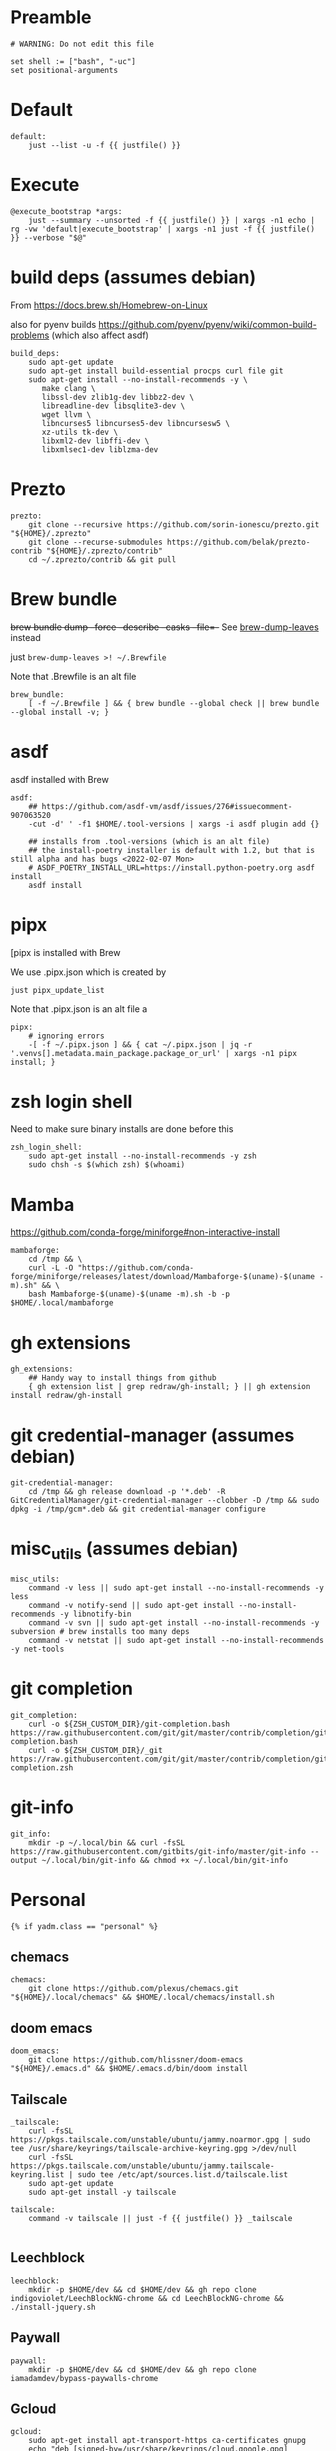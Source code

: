 :DOC-CONFIG:
#+startup: fold
#+property: header-args :comments no :mkdirp yes :cache yes :tangle ~/.config/yadm/bootstrap##t :shebang #!/usr/bin/env -S just --justfile
:END:

* Preamble

#+begin_src just
# WARNING: Do not edit this file

set shell := ["bash", "-uc"]
set positional-arguments
#+end_src

* Default

#+begin_src just
default:
    just --list -u -f {{ justfile() }}
#+end_src

* Execute

#+begin_src just
@execute_bootstrap *args:
    just --summary --unsorted -f {{ justfile() }} | xargs -n1 echo | rg -vw 'default|execute_bootstrap' | xargs -n1 just -f {{ justfile() }} --verbose "$@"
#+end_src

* COMMENT _sudo

#+begin_src just
# Run via sudo, preserving env and PATH
_sudo *CMD:
    sudo -E --preserve-env=PATH,HOME env {{CMD}}

_ensure-sudo:
    #!/usr/bin/env bash
    if [[ $EUID -ne 0 ]]; then
        echo "Invoke with 'just sudo just CMD'"
        exit 1
    fi


#+end_src

* build deps (assumes debian)

From https://docs.brew.sh/Homebrew-on-Linux

also for pyenv builds https://github.com/pyenv/pyenv/wiki/common-build-problems (which also affect asdf)

#+begin_src just
build_deps:
    sudo apt-get update
    sudo apt-get install build-essential procps curl file git
    sudo apt-get install --no-install-recommends -y \
       make clang \
       libssl-dev zlib1g-dev libbz2-dev \
       libreadline-dev libsqlite3-dev \
       wget llvm \
       libncurses5 libncurses5-dev libncursesw5 \
       xz-utils tk-dev \
       libxml2-dev libffi-dev \
       libxmlsec1-dev liblzma-dev
#+end_src

* Prezto

#+begin_src just
prezto:
    git clone --recursive https://github.com/sorin-ionescu/prezto.git "${HOME}/.zprezto"
    git clone --recurse-submodules https://github.com/belak/prezto-contrib "${HOME}/.zprezto/contrib"
    cd ~/.zprezto/contrib && git pull
#+end_src

* Brew bundle

+brew bundle dump --force --describe --casks --file=-+ See [[file:.zshcustom/brew.zsh::function brew-dump-leaves () {][brew-dump-leaves]] instead

just =brew-dump-leaves >! ~/.Brewfile=

Note that .Brewfile is an alt file

#+begin_src just
brew_bundle:
    [ -f ~/.Brewfile ] && { brew bundle --global check || brew bundle --global install -v; }
#+end_src

* asdf

asdf installed with Brew

#+begin_src just
asdf:
    ## https://github.com/asdf-vm/asdf/issues/276#issuecomment-907063520
    -cut -d' ' -f1 $HOME/.tool-versions | xargs -i asdf plugin add {}

    ## installs from .tool-versions (which is an alt file)
    ## the install-poetry installer is default with 1.2, but that is still alpha and has bugs <2022-02-07 Mon>
    # ASDF_POETRY_INSTALL_URL=https://install.python-poetry.org asdf install
    asdf install
#+end_src


* pipx

[pipx is installed with Brew

We use .pipx.json which is created by

~just pipx_update_list~

Note that .pipx.json is an alt file
a
#+begin_src just
pipx:
    # ignoring errors
    -[ -f ~/.pipx.json ] && { cat ~/.pipx.json | jq -r '.venvs[].metadata.main_package.package_or_url' | xargs -n1 pipx install; }
#+end_src

* zsh login shell

Need to make sure binary installs are done before this

#+begin_src just
zsh_login_shell:
    sudo apt-get install --no-install-recommends -y zsh
    sudo chsh -s $(which zsh) $(whoami)
#+end_src

* Mamba

https://github.com/conda-forge/miniforge#non-interactive-install


#+begin_src just
mambaforge:
    cd /tmp && \
    curl -L -O "https://github.com/conda-forge/miniforge/releases/latest/download/Mambaforge-$(uname)-$(uname -m).sh" && \
    bash Mambaforge-$(uname)-$(uname -m).sh -b -p $HOME/.local/mambaforge
#+end_src


* gh extensions

#+begin_src just
gh_extensions:
    ## Handy way to install things from github
    { gh extension list | grep redraw/gh-install; } || gh extension install redraw/gh-install
#+end_src

* git credential-manager (assumes debian)

#+begin_src just
git-credential-manager:
    cd /tmp && gh release download -p '*.deb' -R GitCredentialManager/git-credential-manager --clobber -D /tmp && sudo dpkg -i /tmp/gcm*.deb && git credential-manager configure
#+end_src

* misc_utils (assumes debian)

#+begin_src just
misc_utils:
    command -v less || sudo apt-get install --no-install-recommends -y less
    command -v notify-send || sudo apt-get install --no-install-recommends -y libnotify-bin
    command -v svn || sudo apt-get install --no-install-recommends -y subversion # brew installs too many deps
    command -v netstat || sudo apt-get install --no-install-recommends -y net-tools
#+end_src


* git completion

#+begin_src just
git_completion:
    curl -o ${ZSH_CUSTOM_DIR}/git-completion.bash https://raw.githubusercontent.com/git/git/master/contrib/completion/git-completion.bash
    curl -o ${ZSH_CUSTOM_DIR}/_git https://raw.githubusercontent.com/git/git/master/contrib/completion/git-completion.zsh
#+end_src

* git-info

#+begin_src just
git_info:
    mkdir -p ~/.local/bin && curl -fsSL https://raw.githubusercontent.com/gitbits/git-info/master/git-info --output ~/.local/bin/git-info && chmod +x ~/.local/bin/git-info
#+end_src

* Personal

#+begin_src just
{% if yadm.class == "personal" %}
#+end_src

** chemacs

#+begin_src just
chemacs:
    git clone https://github.com/plexus/chemacs.git "${HOME}/.local/chemacs" && $HOME/.local/chemacs/install.sh
#+end_src

** doom emacs

#+begin_src just
doom_emacs:
    git clone https://github.com/hlissner/doom-emacs "${HOME}/.emacs.d" && $HOME/.emacs.d/bin/doom install
#+end_src

** Tailscale

#+begin_src just
_tailscale:
    curl -fsSL https://pkgs.tailscale.com/unstable/ubuntu/jammy.noarmor.gpg | sudo tee /usr/share/keyrings/tailscale-archive-keyring.gpg >/dev/null
    curl -fsSL https://pkgs.tailscale.com/unstable/ubuntu/jammy.tailscale-keyring.list | sudo tee /etc/apt/sources.list.d/tailscale.list
    sudo apt-get update
    sudo apt-get install -y tailscale

tailscale:
    command -v tailscale || just -f {{ justfile() }} _tailscale

#+end_src



** Leechblock

#+begin_src just
leechblock:
    mkdir -p $HOME/dev && cd $HOME/dev && gh repo clone indigoviolet/LeechBlockNG-chrome && cd LeechBlockNG-chrome && ./install-jquery.sh
#+end_src

** Paywall

#+begin_src just
paywall:
    mkdir -p $HOME/dev && cd $HOME/dev && gh repo clone iamadamdev/bypass-paywalls-chrome
#+end_src


** Gcloud

#+begin_src just
gcloud:
    sudo apt-get install apt-transport-https ca-certificates gnupg
    echo "deb [signed-by=/usr/share/keyrings/cloud.google.gpg] https://packages.cloud.google.com/apt cloud-sdk main" | sudo tee /etc/apt/sources.list.d/google-cloud-sdk.list
    curl https://packages.cloud.google.com/apt/doc/apt-key.gpg | sudo apt-key --keyring /usr/share/keyrings/cloud.google.gpg add -
    sudo apt-get update && sudo apt-get install --no-install-recommends -y google-cloud-sdk
#+end_src

** huawei matebook

#+begin_src just
add_matebook_ppas:
    # https://github.com/qu1x/huawei-wmi/tree/master/debian#repository
    echo "deb https://deb.qu1x.org buster main" | sudo tee /etc/apt/sources.list.d/qu1x.list
    # sudo apt-key adv --keyserver hkp://pool.sks-keyservers.net --recv-keys 4503d1ab

    # matebook-applet
    echo "deb [signed-by=/usr/share/keyrings/matebook-applet.key] http://evgenykuznetsov.org/repo/ stable main" | sudo tee /etc/apt/sources.list.d/matebook-applet.list
    wget -qO - https://raw.githubusercontent.com/nekr0z/matebook-applet/master/matebook-applet.key | sudo tee /usr/share/keyrings/matebook-applet.key

#+end_src

** Fonts

On Darwin we would do this with brew

#+begin_src just
nerd_fonts:
    #!/usr/bin/env bash --init-file ${HOME}/.bashrc
    set_init
    # Jetbrains Mono patched (https://github.com/ryanoasis/nerd-fonts#option-5-clone-the-repo)
    if [[ ! -d  $HOME/dev/nerd-fonts ]]; then
        mkdir -p $HOME/dev
        cd $HOME/dev
        git clone --filter=blob:none --sparse git@github.com:ryanoasis/nerd-fonts
    else
        cd $HOME/dev/nerd-fonts
        git fetch
    fi

    for font in JetBrainsMono/Ligatures IBMPlexMono VictorMono Iosevka; do
        git sparse-checkout add patched-fonts/$font
        ./install.sh "${font%%/*}"
    done
#+end_src

*** all-the-icons

#+begin_src just
doom_all_the_icons:
    # Should we do this via doomscript? https://github.com/doomemacs/doomemacs/issues/6494
    echo 'y' | emacs -l ~/.config/doom/init.el --batch -f all-the-icons-install-fonts
#+end_src

*** twemoji


#+begin_src just
twemoji_fonts:
    sudo apt-add-repository -y -S "deb https://ppa.launchpadcontent.net/eosrei/fonts/ubuntu/ impish main"
    sudo apt-get update
    sudo apt-get install -y fonts-twemoji-svginot
#+end_src

** endif

#+begin_src just
{% endif %}
#+end_src


* COMMENT Old
** COMMENT Dispatcher

https://raw.githubusercontent.com/TheLocehiliosan/yadm/master/contrib/bootstrap/bootstrap-in-dir

#+begin_src shell :shebang "#!/usr/bin/env bash" :tangle ~/.config/yadm/bootstrap
# Save this file as ~/.config/yadm/bootstrap and make it executable. It will
# execute all executable files (excluding templates and editor backups) in the
# ~/.config/yadm/bootstrap.d directory when run.

set_init

# Directory to look for bootstrap executables in
BOOTSTRAP_D="${BASH_SOURCE[0]}.d"

if [[ ! -d "$BOOTSTRAP_D" ]]; then
    echo "Error: bootstrap directory '$BOOTSTRAP_D' not found" >&2
    exit 1
fi

find -L "$BOOTSTRAP_D" -type f | sort | while IFS= read -r bootstrap; do
    if [[ -x "$bootstrap" && ! "$bootstrap" =~ "##" && ! "$bootstrap" =~ "~$" ]]; then
        if ! "$bootstrap"; then
            echo "Error: bootstrap '$bootstrap' failed" >&2
            exit 1
        fi
    fi
done

#+end_src


** COMMENT build deps

for pyenv builds https://github.com/pyenv/pyenv/wiki/common-build-problems (which also affect asdf)

distro_family is not always present and can't be overridden: https://github.com/TheLocehiliosan/yadm/issues/430

#+begin_src shell :shebang "#!/usr/bin/env bash" :tangle ~/.config/yadm/bootstrap.d/010-build-deps.sh##distro_family.debian :noweb tangle
<<build-deps.sh>>
#+end_src

#+begin_src shell :shebang "#!/usr/bin/env bash" :tangle ~/.config/yadm/bootstrap.d/010-build-deps.sh##distro.Debian :noweb tangle
<<build-deps.sh>>
#+end_src

#+begin_src shell :noweb-ref build-deps.sh
set_init
sudo apt-get update
sudo apt-get install --no-install-recommends -y clang
sudo apt-get install --no-install-recommends -y \
    make build-essential \
    libssl-dev zlib1g-dev libbz2-dev \
    libreadline-dev libsqlite3-dev \
    wget llvm \
    libncurses5 libncurses5-dev libncursesw5 \
    xz-utils tk-dev \
    libxml2-dev libffi-dev \
    libxmlsec1-dev liblzma-dev
#+end_src

** COMMENT Prezto

#+begin_src shell :shebang "#!/usr/bin/env bash" :tangle ~/.config/yadm/bootstrap.d/020-prezto.sh
set -ux
git clone --recursive https://github.com/sorin-ionescu/prezto.git "${HOME}/.zprezto"
git clone --recurse-submodules https://github.com/belak/prezto-contrib "${HOME}/.zprezto/contrib"
cd ~/.zprezto/contrib && git pull
#+end_src


** COMMENT zsh login shell

distro_family is not always present and can't be overridden: https://github.com/TheLocehiliosan/yadm/issues/430

#+begin_src shell :shebang "#!/usr/bin/env bash" :tangle ~/.config/yadm/bootstrap.d/030-login-shell-zsh.sh##distro_family.debian :noweb tangle
<<login-shell-zsh.sh>>
#+end_src

#+begin_src shell :shebang "#!/usr/bin/env bash" :tangle ~/.config/yadm/bootstrap.d/030-login-shell-zsh.sh##distro.Debian :noweb tangle
<<login-shell-zsh.sh>>
#+end_src

#+begin_src shell :noweb-ref login-shell-zsh.sh
set_init

sudo apt-get install --no-install-recommends -y zsh && sudo chsh -s $(which zsh) $(whoami)
#+end_src

To check (Might need to reboot to get it to work on login??):

#+begin_src
grep $(whoami) /etc/passwd
sudo su - $(whoami)
#+end_src

** COMMENT Brew

+brew bundle dump --force --describe --casks --file=-+ See [[file:.zshcustom/brew.zsh::function brew-dump-leaves () {][brew-dump-leaves]] instead

just =brew-dump-leaves >! ~/.Brewfile=

Note that .Brewfile is an alt file

#+begin_src shell :shebang "#!/usr/bin/env bash" :tangle ~/.config/yadm/bootstrap.d/040-brew.sh
set_init

# install items
if [[ -e ~/.Brewfile ]]; then
	brew bundle --global check || brew bundle --global install -v
fi
#+end_src


** COMMENT Asdf

asdf installed with Brew
#+begin_src shell :shebang "#!/usr/bin/env bash" :tangle ~/.config/yadm/bootstrap.d/050-asdf.sh
set -ux

## https://github.com/asdf-vm/asdf/issues/276#issuecomment-907063520
cut -d' ' -f1 .tool-versions | xargs -i asdf plugin add {}

## installs from .tool-versions (which is an alt file)
## the install-poetry installer is default with 1.2, but that is still alpha and has bugs <2022-02-07 Mon>
# ASDF_POETRY_INSTALL_URL=https://install.python-poetry.org asdf install
#+end_src

** COMMENT Mamba (conda)

https://github.com/conda-forge/miniforge#non-interactive-install

#+begin_src shell :shebang "#!/usr/bin/env bash" :tangle ~/.config/yadm/bootstrap.d/051-mamba-conda.sh
set -ux
cd /tmp
wget -O Mambaforge.sh "https://github.com/conda-forge/miniforge/releases/latest/download/Mambaforge-$(uname)-$(uname -m).sh"
bash Mambaforge.sh -b -p $HOME/.local/mambaforge
#+end_src

** COMMENT Pipx

pipx is installed with Brew

We use .pipx.json which is created by

~just pipx_update_list~

Note that .pipx.json is an alt file

#+begin_src shell :shebang "#!/usr/bin/env bash" :tangle ~/.config/yadm/bootstrap.d/060-pipx.sh
set -ux
if [[ -e ~/.pipx.json ]]; then
    for p in $(cat ~/.pipx.json | jq -r '.venvs[].metadata.main_package.package_or_url'); do
        pipx install $p
    done
fi
exit 0
#+end_src

*** Handle injected packages?



Long-term it would be nice to just have a comprehensive way to handle the exported json

For example, we'd like to inject ipykernel into ipython, so that ipykernel
doesn't need to be in every package that wants to use jupyter

#+begin_src shell :results raw drawer
pipx list --json \
     | jq -r '.venvs[].metadata | {main_package: .main_package.package_or_url, injected: (.injected_packages | (keys[] // null))}' \
     | jq -r '"pipx install \(.main_package)", if .injected != null then "pipx inject \(.main_package) \(.injected)" else "" end'
#+end_src

Another version:

#+begin_example shell
cat ~/.pipx.json | jq -cr '.venvs | map_values(.metadata.injected_packages | keys) | to_entries | map(.key + " " + (.value|join(",")))'
#+end_example


** COMMENT Misc utilities

#+begin_src shell :shebang "#!/usr/bin/env zsh" :tangle ~/.config/yadm/bootstrap.d/070-misc-utilities.zsh##t,e.zsh
set -eux

# https://scriptingosx.com/2019/11/associative-arrays-in-zsh/
declare -A utils
utils=(
    # these come with ubuntu
    [less]=less
    [notify-send]=libnotify-bin
    # brew installs shitloads of dependencies
    [svn]=subversion

{% if yadm.class == "personal" %}
{% endif %}

{% if yadm.class == "gcp" %}
    # not present in brew/Debian
    # [nvtop]=nvtop
    [netstat]=net-tools
{% endif %}
)
for util lib in ${(kv)utils}; do
    (command -v $util &> /dev/null) || sudo apt-get install --no-install-recommends -y $lib
done

## git-info
mkdir -p ~/.local/bin && curl -fsSL https://raw.githubusercontent.com/gitbits/git-info/master/git-info --output ~/.local/bin/git-info && chmod +x ~/.local/bin/git-info

## poetry completion in prezto (https://python-poetry.org/docs/master/#enable-tab-completion-for-bash-fish-or-zsh)
## poetry installed with asdf
# poetry completions zsh > ~/.zprezto/modules/completion/external/src/_poetry

## Handy way to install things from github
for ext in redraw/gh-install; do
    (gh extension list | grep $ext) && echo "installed" || gh install $ext
done

## GCM core git credential helper (see https://blog.djnavarro.net/posts/2021-08-08_git-credential-helpers/)
# this is interactive
# gh install GitCredentialManager/git-credential-manager

TEMPDIR=$(mktemp -d)
gh release download -p '*.deb' -R GitCredentialManager/git-credential-manager --clobber -D $TEMPDIR && sudo dpkg -i $TEMPDIR/gcm*.deb
git credential-manager configure

# huawei matebook
# https://github.com/qu1x/huawei-wmi/tree/master/debian#repository
echo "deb https://deb.qu1x.org buster main" | sudo tee /etc/apt/sources.list.d/qu1x.list
# sudo apt-key adv --keyserver hkp://pool.sks-keyservers.net --recv-keys 4503d1ab

# matebook-applet
echo "deb [signed-by=/usr/share/keyrings/matebook-applet.key] http://evgenykuznetsov.org/repo/ stable main" | sudo tee /etc/apt/sources.list.d/matebook-applet.list
wget -qO - https://raw.githubusercontent.com/nekr0z/matebook-applet/master/matebook-applet.key | sudo tee /usr/share/keyrings/matebook-applet.key

# twemoji fonts
sudo apt-add-repository -y -S "deb https://ppa.launchpadcontent.net/eosrei/fonts/ubuntu/ impish main"
sudo apt-get update
sudo apt-get install -y fonts-twemoji-svginot


# Tailscale
curl -fsSL https://pkgs.tailscale.com/unstable/ubuntu/jammy.noarmor.gpg | sudo tee /usr/share/keyrings/tailscale-archive-keyring.gpg >/dev/null
curl -fsSL https://pkgs.tailscale.com/unstable/ubuntu/jammy.tailscale-keyring.list | sudo tee /etc/apt/sources.list.d/tailscale.list
sudo apt-get update
sudo apt-get install -y tailscale
#+end_src


** COMMENT chemacs

#+begin_src shell :shebang "#!/usr/bin/env bash" :tangle ~/.config/yadm/bootstrap.d/080-chemacs.sh##c.personal,e.sh
set_init
{ git clone https://github.com/plexus/chemacs.git "${HOME}/.local/chemacs" && $HOME/.local/chemacs/install.sh; } || exit 0
#+end_src

** COMMENT Doom emacs

#+begin_src shell :shebang "#!/usr/bin/env bash" :tangle ~/.config/yadm/bootstrap.d/090-doom-emacs.sh##c.personal,e.sh
set_init
{ git clone https://github.com/hlissner/doom-emacs "${HOME}/.emacs.d" && $HOME/.emacs.d/bin/doom install; } || exit 0
#+end_src

** COMMENT git completion

#+begin_src shell :shebang "#!/usr/bin/env bash" :tangle ~/.config/yadm/bootstrap.d/100-git-completion.sh
set -ux
curl -o ${ZSH_CUSTOM_DIR}/git-completion.bash https://raw.githubusercontent.com/git/git/master/contrib/completion/git-completion.bash
curl -o ${ZSH_CUSTOM_DIR}/_git https://raw.githubusercontent.com/git/git/master/contrib/completion/git-completion.zsh
#+end_src

** COMMENT Leechblock


#+begin_src shell :shebang "#!/usr/bin/env bash" :tangle ~/.config/yadm/bootstrap.d/110-leechblock.sh##c.personal,e.sh
set -ux
{ mkdir -p $HOME/dev && cd $HOME/dev && gh repo clone indigoviolet/LeechBlockNG-chrome && cd LeechBlockNG-chrome && ./install-jquery.sh; } || exit 0
#+end_src

** COMMENT paywall

#+begin_src shell :shebang "#!/usr/bin/env bash" :tangle ~/.config/yadm/bootstrap.d/120-paywall.sh##c.personal,e.sh
set -ux
{ mkdir -p $HOME/dev && cd $HOME/dev && gh repo clone iamadamdev/bypass-paywalls-chrome; } || exit 0
#+end_src

** COMMENT Fonts

On Darwin we would do this with brew

#+begin_src shell :shebang "#!/usr/bin/env bash" :tangle ~/.config/yadm/bootstrap.d/130-fonts.sh##c.personal,e.sh
set_init

# Jetbrains Mono patched (https://github.com/ryanoasis/nerd-fonts#option-5-clone-the-repo)
if [[ ! -d  $HOME/dev/nerd-fonts ]]; then
    mkdir -p $HOME/dev
    cd $HOME/dev
    git clone --filter=blob:none --sparse git@github.com:ryanoasis/nerd-fonts
else
    cd $HOME/dev/nerd-fonts
    git fetch
fi

for font in JetBrainsMono/Ligatures IBMPlexMono VictorMono Iosevka; do
    git sparse-checkout add patched-fonts/$font
    ./install.sh "${font%%/*}"
done

# Should we do this via doomscript? https://github.com/doomemacs/doomemacs/issues/6494
echo 'y' | emacs -l ~/.config/doom/init.el --batch -f all-the-icons-install-fonts
#+end_src



** COMMENT Gcloud

#+begin_src shell :shebang "#!/usr/bin/env bash" :tangle ~/.config/yadm/bootstrap.d/140-gcloud.sh##c.personal,e.sh
set_init

sudo apt-get install apt-transport-https ca-certificates gnupg
echo "deb [signed-by=/usr/share/keyrings/cloud.google.gpg] https://packages.cloud.google.com/apt cloud-sdk main" | sudo tee /etc/apt/sources.list.d/google-cloud-sdk.list
curl https://packages.cloud.google.com/apt/doc/apt-key.gpg | sudo apt-key --keyring /usr/share/keyrings/cloud.google.gpg add -
sudo apt-get update && sudo apt-get install --no-install-recommends -y google-cloud-sdk

#+end_src
* local variables


#+begin_src just
# Local Variables:
# mode: just
# End:
#+end_src

https://www.gnu.org/software/emacs/manual/html_node/emacs/Specifying-File-Variables.html

#+begin_quote
If some unrelated text might look to Emacs as a local variables list, you can
countermand that by inserting a form-feed character (a page delimiter, see
Pages) after that text. Emacs only looks for file-local variables in the last
page of a file, after the last page delimiter.
#+end_quote

Formfeed (C-q C-l): (needs to be on its own line?)



Without it, this file will load in just mode
